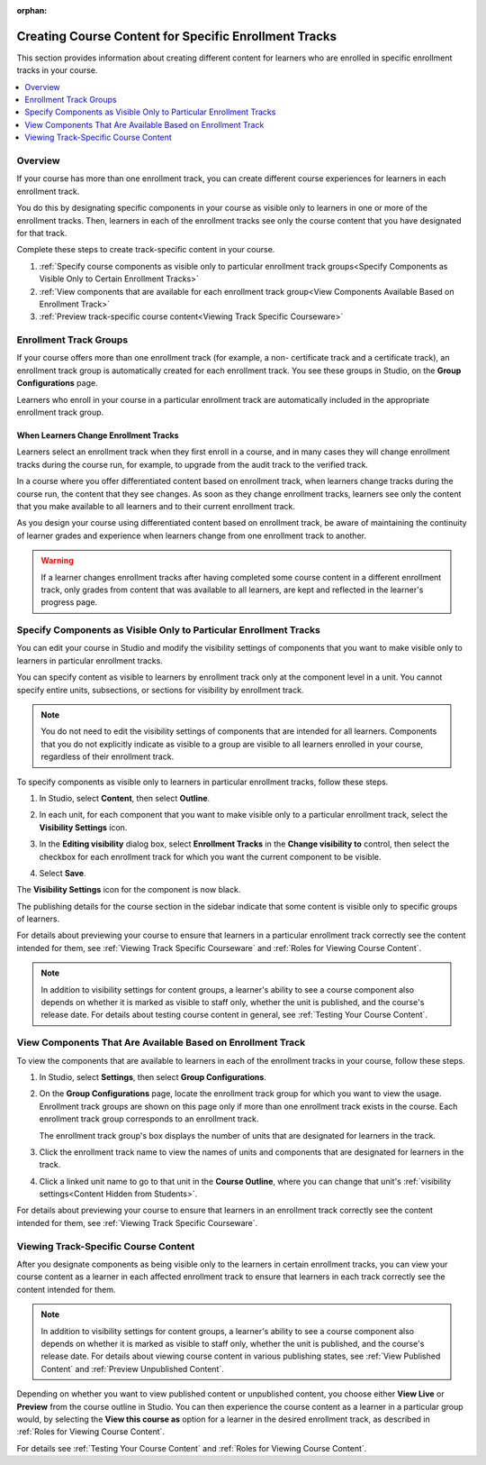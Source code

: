 :orphan:

.. _Enrollment Track Specific Courseware Overview:

#######################################################
Creating Course Content for Specific Enrollment Tracks
#######################################################

This section provides information about creating different content for
learners who are enrolled in specific enrollment tracks in your course.

.. contents::
  :local:
  :depth: 1

*********
Overview
*********

If your course has more than one enrollment track, you can create different
course experiences for learners in each enrollment track.

You do this by designating specific components in your course as visible only
to learners in one or more of the enrollment tracks. Then, learners in each of
the enrollment tracks see only the course content that you have designated for
that track.

Complete these steps to create track-specific content in your course.

#. :ref:`Specify course components as visible only to particular enrollment track groups<Specify Components as Visible Only to Certain Enrollment Tracks>`
#. :ref:`View components that are available for each enrollment track group<View Components Available Based on Enrollment Track>`
#. :ref:`Preview track-specific course content<Viewing Track Specific Courseware>`


.. _About Enrollment Track Groups and Visibility:

**************************
Enrollment Track Groups
**************************

If your course offers more than one enrollment track (for example, a non-
certificate track and a certificate track), an enrollment track group is
automatically created for each enrollment track. You see these groups in
Studio, on the **Group Configurations** page.

Learners who enroll in your course in a particular enrollment track are
automatically included in the appropriate enrollment track group.

======================================
When Learners Change Enrollment Tracks
======================================

Learners select an enrollment track when they first enroll in a course, and in
many cases they will change enrollment tracks during the course run, for
example, to upgrade from the audit track to the verified track.

In a course where you offer differentiated content based on enrollment track,
when learners change tracks during the course run, the content that they see
changes. As soon as they change enrollment tracks, learners see only the
content that you make available to all learners and to their current
enrollment track.

As you design your course using differentiated content based on enrollment
track, be aware of maintaining the continuity of learner grades and experience
when learners change from one enrollment track to another.

.. warning:: If a learner changes enrollment tracks after having completed some
   course content in a different enrollment track, only grades from content
   that was available to all learners, are kept and reflected in the learner's
   progress page.


.. _Specify Components as Visible Only to Certain Enrollment Tracks:

******************************************************************
Specify Components as Visible Only to Particular Enrollment Tracks
******************************************************************

You can edit your course in Studio and modify the visibility settings of
components that you want to make visible only to learners in particular
enrollment tracks.

You can specify content as visible to learners by enrollment track only at the
component level in a unit. You cannot specify entire units, subsections, or
sections for visibility by enrollment track.

.. note:: You do not need to edit the visibility settings of components that
   are intended for all learners. Components that you do not explicitly
   indicate as visible to a group are visible to all learners enrolled in your
   course, regardless of their enrollment track.


To specify components as visible only to learners in particular enrollment
tracks, follow these steps.

#. In Studio, select **Content**, then select **Outline**.

#. In each unit, for each component that you want to make visible only to a
   particular enrollment track, select the **Visibility Settings** icon.

   .. image:: ../../../../shared/images/Cohorts_VisibilitySettingInUnit.png
    :alt: A component in the unit page with the visibility setting icon
      highlighted.
    :width: 600

#. In the **Editing visibility** dialog box, select **Enrollment Tracks** in
   the **Change visibility to** control, then select the checkbox for each
   enrollment track for which you want the current component to be visible.

   .. image:: ../../../../shared/images/visible_to_enrollment_track.png
    :width: 400
    :alt: The visibility settings dialog box for a component, showing
      enrollment tracks selected as the option for visibility, and the
      "verified" enrollment track selected,

#. Select **Save**.

The **Visibility Settings** icon for the component is now black.

.. image:: ../../../../shared/images/Cohorts_VisibilitySomeGroup.png
   :alt: The black visibility icon for a component, showing that the component
     is restricted
   :width: 200

The publishing details for the course section in the sidebar indicate that some
content is visible only to specific groups of learners.

.. image:: ../../../../shared/images/Content_OnlyVisibleToParticularGroups.png
   :alt: Course outline sidebar showing showing a black unit visibility icon
     and the note indicating that some content in the unit is visible only to a
     particular group.
   :width: 300

For details about previewing your course to ensure that learners in a
particular enrollment track correctly see the content intended for them, see
:ref:`Viewing Track Specific Courseware` and :ref:`Roles for Viewing Course
Content`.

.. note:: In addition to visibility settings for content groups, a learner's
   ability to see a course component also depends on whether it is marked as
   visible to staff only, whether the unit is published, and the course's
   release date. For details about testing course content in general, see
   :ref:`Testing Your Course Content`.


.. _View Components Available Based on Enrollment Track:

*************************************************************
View Components That Are Available Based on Enrollment Track
*************************************************************

To view the components that are available to learners in each of the
enrollment tracks in your course, follow these steps.

#. In Studio, select **Settings**, then select **Group Configurations**.

#. On the **Group Configurations** page, locate the enrollment track group for
   which you want to view the usage. Enrollment track groups are shown on this
   page only if more than one enrollment track exists in the course. Each
   enrollment track group corresponds to an enrollment track.

   The enrollment track group's box displays the number of units that are designated for learners in the track.

#. Click the enrollment track name to view the names of units and components
   that are designated for learners in the track.

#. Click a linked unit name to go to that unit in the **Course Outline**,
   where you can change that unit's :ref:`visibility settings<Content Hidden
   from Students>`.

For details about previewing your course to ensure that learners in an
enrollment track correctly see the content intended for them, see
:ref:`Viewing Track Specific Courseware`.


.. _Viewing Track Specific Courseware:

**************************************
Viewing Track-Specific Course Content
**************************************

After you designate components as being visible only to the learners in
certain enrollment tracks, you can view your course content as a learner in
each affected enrollment track to ensure that learners in each track correctly
see the content intended for them.

.. note:: In addition to visibility settings for content groups, a learner's
   ability to see a course component also depends on whether it is marked as
   visible to staff only, whether the unit is published, and the course's
   release date. For details about viewing course content in various publishing
   states, see :ref:`View Published Content` and :ref:`Preview Unpublished
   Content`.

Depending on whether you want to view published content or unpublished content,
you choose either **View Live** or **Preview** from the course outline in
Studio. You can then experience the course content as a learner in a particular
group would, by selecting the **View this course as** option for a learner in
the desired enrollment track, as described in :ref:`Roles for Viewing Course
Content`.

For details see :ref:`Testing Your Course Content` and :ref:`Roles for Viewing
Course Content`.
